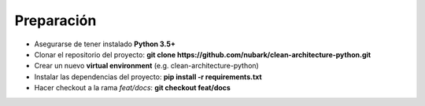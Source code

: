 Preparación
***********

- Asegurarse de tener instalado **Python 3.5+**
- Clonar el repositorio del proyecto: **git clone https://github.com/nubark/clean-architecture-python.git**
- Crear un nuevo **virtual environment** (e.g. clean-architecture-python)
- Instalar las dependencias del proyecto: **pip install -r requirements.txt**
- Hacer checkout a la rama *feat/docs*: **git checkout feat/docs**